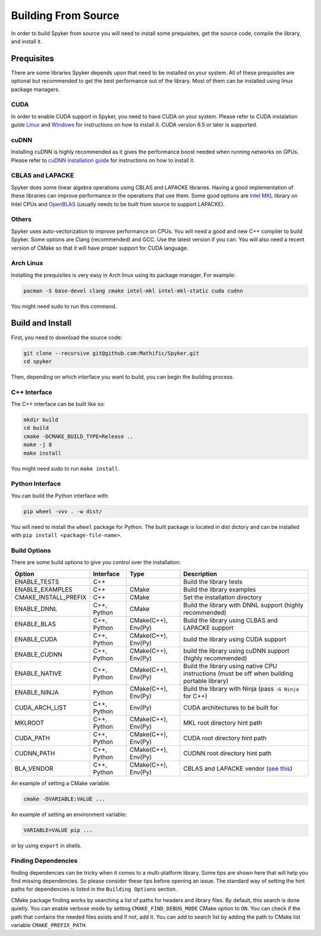 ====================
Building From Source
====================

In order to build Spyker from source you will need to install some prequisites, get the source code, compile the library, and install it.

Prequisites
===========

There are some libraries Spyker depends upon that need to be installed on your system. All of these prequisites are optional but recommended to get the best performance out of the library. Most of them can be installed using linux package managers.

CUDA
----

In order to enable CUDA support in Spyker, you need to have CUDA on your system. Please refer to CUDA instalation guide `Linux <https://docs.nvidia.com/cuda/cuda-installation-guide-linux/index.html>`_ and `Windows <https://docs.nvidia.com/cuda/cuda-installation-guide-microsoft-windows/index.html>`_ for instructions on how to install it. CUDA version 6.5 or later is supported.

cuDNN
-----

Installing cuDNN is highly recommended as it gives the performance boost needed when running networks on GPUs. Please refer to `cuDNN installation guide <https://docs.nvidia.com/deeplearning/cudnn/install-guide/index.html>`_ for instructions on how to install it.

CBLAS and LAPACKE
-----------------

Spyker does some linear algebra operations using CBLAS and LAPACKE libraries. Having a good implementation of these libraries can improve performance in the operations that use them. Some good options are  `Intel MKL <https://software.intel.com/content/www/us/en/develop/tools/oneapi/components/onemkl.html>`_ library on Intel CPUs and `OpenBLAS <https://www.openblas.net/>`_ (usually needs to be built from source to support LAPACKE).

Others
------

Spyker uses auto-vectorization to improve performance on CPUs. You will need a good and new C++ compiler to build Spyker. Some options are Clang (recommended) and GCC. Use the latest version if you can. You will also need a recent version of CMake so that it will have proper support for CUDA language.

Arch Linux
----------

Installing the prequisites is very easy in Arch linux using its package manager. For example:

.. code-block:: bash

    pacman -S base-devel clang cmake intel-mkl intel-mkl-static cuda cudnn

You might need sudo to run this command.

Build and Install
=================

First, you need to download the source code:

.. code-block:: bash

    git clone --recursive git@github.com:Mathific/Spyker.git
    cd spyker

Then, depending on which interface you want to build, you can begin the building process.

C++ Interface
-------------
The C++ interface can be built like so:

.. code-block:: bash

    mkdir build
    cd build
    cmake -DCMAKE_BUILD_TYPE=Release ..
    make -j 8
    make install

You might need sudo to run ``make install``.

Python Interface
----------------

You can build the Python interface with:

.. code-block:: bash

    pip wheel -vvv . -w dist/


You will need to install the ``wheel`` package for Python. The built package is located in dist dictory and can be installed with ``pip install <package-file-name>``.

Build Options
-------------

There are some build options to give you control over the installation:

======================= ============== ====================== ===================================================================================================
Option                  Interface      Type                   Description
======================= ============== ====================== ===================================================================================================
ENABLE_TESTS            C++                                   Build the library tests
ENABLE_EXAMPLES         C++            CMake                  Build the library examples
CMAKE_INSTALL_PREFIX    C++            CMake                  Set the installation directory
ENABLE_DNNL             C++, Python    CMake                  Build the library with DNNL support (highly recommended)
ENABLE_BLAS             C++, Python    CMake(C++), Env(Py)    Build the library using CLBAS and LAPACKE support
ENABLE_CUDA             C++, Python    CMake(C++), Env(Py)    build the library using CUDA support
ENABLE_CUDNN            C++, Python    CMake(C++), Env(Py)    build the library using cuDNN support (highly recommended)
ENABLE_NATIVE           C++, Python    CMake(C++), Env(Py)    Build the library using native CPU instructions (must be off when building portable library)
ENABLE_NINJA            Python         CMake(C++), Env(Py)    Build the library with Ninja (pass ``-G Ninja`` for C++)
CUDA_ARCH_LIST          C++, Python    Env(Py)                CUDA architectures to be built for
MKLROOT                 C++, Python    CMake(C++), Env(Py)    MKL root directory hint path
CUDA_PATH               C++, Python    CMake(C++), Env(Py)    CUDA root directory hint path
CUDNN_PATH              C++, Python    CMake(C++), Env(Py)    CUDNN root directory hint path
BLA_VENDOR              C++, Python    CMake(C++), Env(Py)    CBLAS and LAPACKE vendor (`see this <https://cmake.org/cmake/help/latest/module/FindBLAS.html>`_)

======================= ============== ====================== ===================================================================================================

An example of setting a CMake variable:

.. code-block:: bash

    cmake -DVARIABLE:VALUE ...


An example of setting an environment variable:

.. code-block:: bash

    VARIABLE=VALUE pip ...


or by using ``export`` in shells.

Finding Dependencies
--------------------

finding dependencies can be tricky when it comes to a multi-platform library. Some tips are shown here that will help you find missing dependencies. So please consider these tips before opening an issue. The standard way of setting the hint paths for dependencies is listed in the ``Building Options`` section.

CMake package finding works by searching a list of paths for headers and library files. By default, this search is done quietly. You can enable verbose mode by setting ``CMAKE_FIND_DEBUG_MODE`` CMake option to ``ON``. You can check if the path that contains the needed files exists and if not, add it. You can add to search list by adding the path to CMake list variable ``CMAKE_PREFIX_PATH``.
